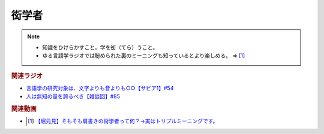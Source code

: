衒学者
==========================================================
.. note:: 
  * 知識をひけらかすこと。学を衒（てら）うこと。
  * ゆる言語学ラジオでは秘められた裏のミーニングも知っているとより楽しめる。 ⇒ [#]_

.. rubric:: 関連ラジオ
* `言語学の研究対象は、文字よりも音よりも○○【サピア1】#54`_
* `人は無知の量を誇るべき【雑談回】#85`_

.. _言語学の研究対象は、文字よりも音よりも○○【サピア1】#54: https://www.youtube.com/watch?v=purzZplAHpI
.. _人は無知の量を誇るべき【雑談回】#85: https://www.youtube.com/watch?v=Z0KLBPiRrOY

.. rubric:: 関連動画
* .. [#] `【堀元見】そもそも肩書きの衒学者って何？→実はトリプルミーニングです。 <https://youtu.be/hh4X5GIIFfk>`_ 

